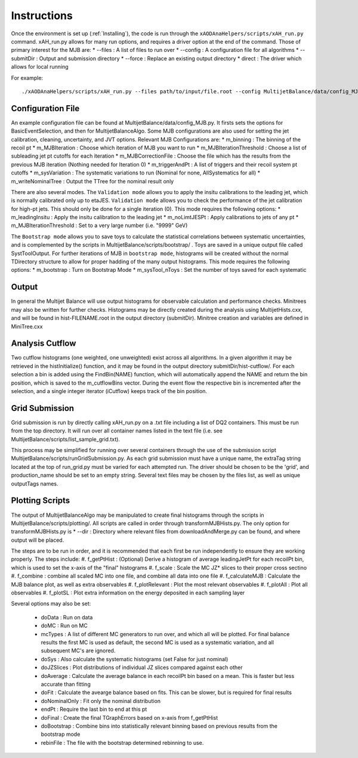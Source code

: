 .. _Instructions:

Instructions
=======================

Once the environment is set up (:ref:`Installing`), the code is run through the ``xAODAnaHelpers/scripts/xAH_run.py`` command.
xAH_run.py allows for many run options, and requires a driver option at the end of the command. Those of primary interest for the MJB are:
* --files : A list of files to run over
* --config : A configuration file for all algorithms
* --submitDir : Output and submission directory
* --force : Replace an existing output directory
* direct : The driver which allows for local running

For example::

    ./xAODAnaHelpers/scripts/xAH_run.py --files path/to/input/file.root --config MultijetBalance/data/config_MJB.py direct

Configuration File
------------------
An example configuration file can be found at MultijetBalance/data/config_MJB.py.
It firsts sets the options for BasicEventSelection, and then for MultijetBalanceAlgo.
Some MJB configurations are also used for setting the jet calibration, cleaning, uncertainty, and JVT options.
Relevant MJB Configurations are:
* m_binning : The binning of the recoil pt
* m_MJBIteration : Choose which iteration of MJB you want to run
* m_MJBIterationThreshold : Choose a list of subleading jet pt cutoffs for each iteration
* m_MJBCorrectionFile : Choose the file which has the results from the previous MJB iteration (Nothing needed for Iteration 0)
* m_triggerAndPt : A list of triggers and their recoil system pt cutoffs
* m_sysVariation : The systematic variations to run (Nominal for none, AllSystematics for all)
* m_writeNominalTree : Output the TTree for the nominal result only

There are also several modes.
The ``Validation mode`` allows you to apply the insitu calibrations to the leading jet, which is normally calibrated only up to etaJES.
``Validation mode`` allows you to check the performance of the jet calibration for high-pt jets.
This should only be done for a single iteration (0).
This mode requires the following options:
* m_leadingInsitu : Apply the insitu calibration to the leading jet
* m_noLimtJESPt : Apply calibrations to jets of any pt
* m_MJBIterationThreshold : Set to a very large number (i.e. "9999" GeV)

The ``Bootstrap mode`` allows you to save toys to calculate the statistical correlations between systematic uncertainties, and is complemented by the scripts in MultijetBalance/scripts/bootstrap/ .
Toys are saved in a unique output file called SystToolOutput.
For further iterations of MJB in ``bootstrap mode``, histograms will be created without the normal TDirectory structure to allow for proper hadding of the many output histograms.
This mode requires the following options:
* m_bootstrap : Turn on Bootstrap Mode
* m_sysTool_nToys : Set the number of toys saved for each systematic

Output
------
In general the Multijet Balance will use output histograms for observable calculation and performance checks.
Minitrees may also be written for further checks.
Histograms may be directly created during the analysis using MultijetHists.cxx, and will be found in hist-FILENAME.root in the output directory (submitDir).
Minitree creation and variables are defined in MiniTree.cxx

Analysis Cutflow
----------------

Two cutflow histograms (one weighted, one unweighted) exist across all algorithms.
In a given algorithm it may be retrieved in the histInitialize() function, and it may be found in the output directory submitDir/hist-cutflow/.
For each selection a bin is added using the FindBin(NAME) function, which will automatically append the NAME and return the bin position, which is saved to the m_cutflowBins vector.
During the event flow the respective bin is incremented after the selection, and a single integer iterator (iCutflow) keeps track of the bin position.

Grid Submission
---------------
Grid submission is run by directly calling xAH_run.py on a .txt file including a list of DQ2 containers.
This must be run from the top directory.
It will run over all container names listed in the text file (i.e. see MultijetBalance/scripts/list_sample_grid.txt).

This process may be simplified for running over several containers through the use of the submission script MultijetBalance/scripts/runGridSubmission.py.
As each grid submission must have a unique name, the extraTag string located at the top of run_grid.py must be varied for each attempted run.
The driver should be chosen to be the 'grid', and production_name should be set to an empty string.
Several text files may be chosen by the files list, as well as unique outputTags names.

Plotting Scripts
----------------

The output of MultijetBalanceAlgo may be manipulated to create final histograms through the scripts in MultijetBalance/scripts/plotting/.
All scripts are called in order through transformMJBHists.py.
The only option for transformMJBHists.py is
* --dir : Directory where relevant files from downloadAndMerge.py can be found, and where output will be placed.

The steps are to be run in order, and it is recommended that each first be run independently to ensure they are working properly.
The steps include:
#. f_getPtHist : (Optional) Derive a histogram of average leadingJetPt for each recoilPt bin, which is used to set the x-axis of the "final" histograms
#. f_scale : Scale the MC JZ* slices to their proper cross sectino
#. f_combine : combine all scaled MC into one file, and combine all data into one file
#. f_calculateMJB : Calculate the MJB balance plot, as well as extra observables
#. f_plotRelevant : Plot the most relevant observables
#. f_plotAll : Plot all observables
#. f_plotSL : Plot extra information on the energy deposited in each sampling layer

Several options may also be set:

 * doData : Run on data
 * doMC : Run on MC
 * mcTypes : A list of different MC generators to run over, and which all will be plotted. For final balance results the first MC is used as default, the second MC is used as a systematic variation, and all subsequent MC's are ignored.
 * doSys : Also calculate the systematic histograms (set False for just nominal)
 * doJZSlices : Plot distributions of individual JZ slices compared against each other
 * doAverage : Calculate the average balance in each recoilPt bin based on a mean. This is faster but less accurate than fitting
 * doFit : Calculate the avearge balance based on fits. This can be slower, but is required for final results
 * doNominalOnly : Fit only the nominal distribution
 * endPt : Require the last bin to end at this pt
 * doFinal : Create the final TGraphErrors based on x-axis from f_getPtHist
 * doBootstrap : Combine bins into statistically relevant binning based on previous results from the bootstrap mode
 * rebinFile : The file with the bootstrap determined rebinning to use.



